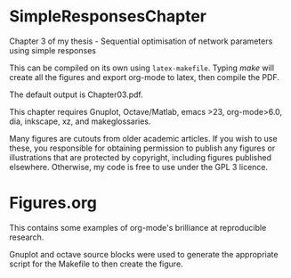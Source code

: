 * SimpleResponsesChapter
Chapter 3 of my thesis - Sequential optimisation of network parameters using simple responses

This can be compiled on its own using =latex-makefile=. Typing /make/ will create all the figures 
and export org-mode to latex, then compile the PDF.

The default output is Chapter03.pdf.

This chapter requires Gnuplot, Octave/Matlab, emacs >23, org-mode>6.0, dia, inkscape, xz, and makeglossaries.  

Many figures are cutouts from older academic articles. If you wish to use these, you responsible for obtaining permission 
to publish any figures or illustrations that are protected by copyright, including figures published elsewhere.
Otherwise, my code is free to use under the GPL 3 licence.

* Figures.org

This contains some examples of org-mode's brilliance at reproducible research.

Gnuplot and octave source blocks were used to generate the appropriate script for the Makefile to then create the figure.

